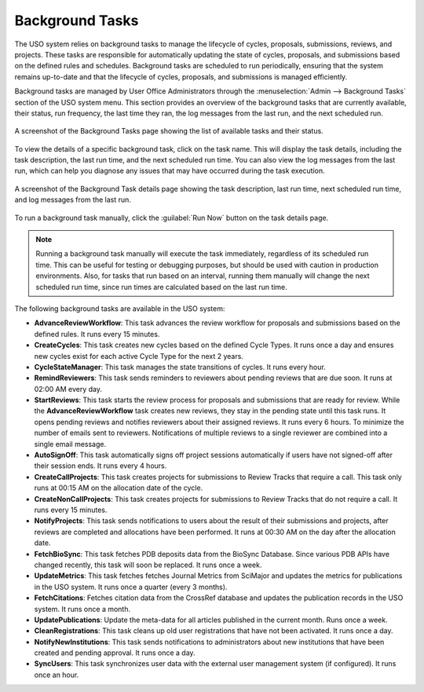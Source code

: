 
.. _background-tasks:

Background Tasks
================
The USO system relies on background tasks to manage the lifecycle of cycles, proposals, submissions, reviews, and projects.
These tasks are responsible for automatically updating the state of cycles, proposals, and submissions based on
the defined rules and schedules. Background tasks are scheduled to run periodically, ensuring that the system remains
up-to-date and that the lifecycle of cycles, proposals, and submissions is managed efficiently.

Background tasks are managed by User Office Administrators through the
:menuselection:`Admin --> Background Tasks` section of the USO system menu. This section provides an overview of the
background tasks that are currently available, their status, run frequency, the last time they ran, the log messages
from the last run, and the next scheduled run.

.. figure:: background-tasks.png
    :alt: Background Tasks
    :align: center

    A screenshot of the Background Tasks page showing the list of available tasks and their status.

To view the details of a specific background task, click on the task name. This will display the task details,
including the task description, the last run time, and the next scheduled run time. You can also view the log messages
from the last run, which can help you diagnose any issues that may have occurred during the task execution.

.. figure:: background-task-details.png
    :alt: Background Task Details
    :align: center

    A screenshot of the Background Task details page showing the task description, last run time, next scheduled run time,
    and log messages from the last run.

To run a background task manually, click the :guilabel:`Run Now` button on the task details page.

.. note::
    Running a background task manually will execute the task immediately, regardless of its scheduled run time. This can
    be useful for testing or debugging purposes, but should be used with caution in production environments. Also,
    for tasks that run based on an interval, running them manually will change the next scheduled run time, since
    run times are calculated based on the last run time.


The following background tasks are available in the USO system:

- **AdvanceReviewWorkflow**: This task advances the review workflow for proposals and submissions
  based on the defined rules. It runs every 15 minutes.
- **CreateCycles**: This task creates new cycles based on the defined Cycle Types. It runs once a day and ensures
  new cycles exist for each active Cycle Type for the next 2 years.
- **CycleStateManager**: This task manages the state transitions of cycles. It runs every hour.
- **RemindReviewers**: This task sends reminders to reviewers about pending reviews that are due soon. It runs
  at 02:00 AM every day.
- **StartReviews**: This task starts the review process for proposals and submissions that are ready for review. While
  the **AdvanceReviewWorkflow** task creates new reviews, they stay in the pending state until this task runs. It opens
  pending reviews and notifies reviewers about their assigned reviews. It runs every 6 hours. To minimize the number
  of emails sent to reviewers. Notifications of multiple reviews to a single reviewer are combined into a single
  email message.
- **AutoSignOff**: This task automatically signs off project sessions automatically if users have not signed-off after
  their session ends. It runs every 4 hours.
- **CreateCallProjects**: This task creates projects for submissions to Review Tracks that require a call. This
  task only runs at 00:15 AM on the allocation date of the cycle.
- **CreateNonCallProjects**: This task creates projects for submissions to Review Tracks that do not require a call.
  It runs every 15 minutes.
- **NotifyProjects**: This task sends notifications to users about the result of their submissions and projects,
  after reviews are completed and allocations have been performed. It runs at 00:30 AM on the day after
  the allocation date.
- **FetchBioSync**: This task fetches PDB deposits data from the BioSync Database. Since various PDB APIs have
  changed recently, this task will soon be replaced. It runs once a week.
- **UpdateMetrics**: This task fetches fetches Journal Metrics from SciMajor and updates the metrics for
  publications in the USO system. It runs once a quarter (every 3 months).
- **FetchCitations**: Fetches citation data from the CrossRef database and updates the
  publication records in the USO system. It runs once a month.
- **UpdatePublications**: Update the meta-data for all articles published in the current month. Runs once a week.
- **CleanRegistrations**: This task cleans up old user registrations that have not been activated. It runs once a day.
- **NotifyNewInstitutions**: This task sends notifications to administrators about new institutions that have been
  created and pending approval. It runs once a day.
- **SyncUsers**: This task synchronizes user data with the external user management system (if configured).
  It runs once an hour.